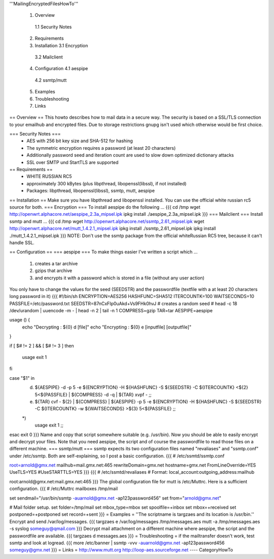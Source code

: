 '''MailingEncryptedFilesHowTo'''

 1. Overview
  1.1 Security Notes
 2. Requirements
 3. Installation
    3.1 Encryption 
   3.2 Mailclient
 4. Configuration
    4.1 aespipe
   4.2 ssmtp/mutt
 5. Examples
 6. Troubleshooting
 7. Links

== Overview ==
This howto describes how to mail data in a secure way.
The security is based on a SSL/TLS connection to your
emailhub and encrypted files. Due to storage restrictions
gnupg isn't used which otherwise would be first choice.

=== Security Notes ===
 * AES with 256 bit key size and SHA-512 for hashing
 * The symmetric encryption requires a password (at least 20 characters)
 * Additionally password seed and iteration count are used to slow down optimized dictionary attacks
 * SSL over SMTP und StartTLS are supported


== Requirements ==
 * WHITE RUSSIAN RC5
 * approximately 300 kBytes (plus libpthread, libopenssl(libssl), if not installed)
 * Packages: libpthread, libopenssl(libssl), ssmtp, mutt, aespipe

== Installation ==
Make sure you have libpthread and libopenssl installed. You can use the official white russian rc5 source for both.
=== Encryption ===
To install aespipe do the following ...
{{{
cd /tmp
wget http://openwrt.alphacore.net/aespipe_2.3a_mipsel.ipk
ipkg install ./aespipe_2.3a_mipsel.ipk
}}}
=== Mailclient ===
Install ssmtp and mutt ...
{{{
cd /tmp
wget http://openwrt.alphacore.net/ssmtp_2.61_mipsel.ipk
wget http://openwrt.alphacore.net/mutt_1.4.2.1_mipsel.ipk
ipkg install ./ssmtp_2.61_mipsel.ipk
ipkg install ./mutt_1.4.2.1_mipsel.ipk
}}}
NOTE: Don't use the ssmtp package from the official whiteRussian RC5 tree, because it can't handle SSL.

== Configuration ==
=== aespipe ===
To make things easier I've written a script which ... 
 1. creates a tar archive 
 2. gzips that archive
 3. and encrypts it with a password which is stored in a file (without any user action)
You only have to change the values for the seed (SEEDSTR) and the passwordfile (textfile with a at least 20 characters long password in it)
{{{
#!/bin/sh
ENCRYPTION=AES256
HASHFUNC=SHA512
ITERCOUNTK=100
WAITSECONDS=10
PASSFILE=/etc/password.txt
SEEDSTR=87nCxFIp0uAkd+Vs9FHk0hvJ
# creates a random seed
# head -c 18 /dev/urandom | uuencode -m - | head -n 2 | tail -n 1
COMPRESS=gzip
TAR=tar
AESPIPE=aespipe

usage () {
	echo "Decrypting : ${0} d [file]" 
	echo "Encrypting : ${0} e [inputfile] [outputfile]"
}

if [ $# != 2 ] && [ $# != 3 ]
then
	usage
	exit 1
fi

case "$1" in
	d)
		${AESPIPE} -d -p 5 -e ${ENCRYPTION} -H ${HASHFUNC} -S ${SEEDSTR} -C ${ITERCOUNTK} <${2} 5<${PASSFILE} | ${COMPRESS} -d -q | ${TAR} xvpf -
		;;
	e)
		${TAR} cvf - ${2} | ${COMPRESS} | ${AESPIPE} -p 5 -e ${ENCRYPTION} -H ${HASHFUNC} -S ${SEEDSTR} -C ${ITERCOUNTK} -w ${WAITSECONDS} >${3} 5<${PASSFILE}
		;;
	*)
		usage
		exit 1
		;;
esac
exit 0
}}}
Name and copy that script somewhere suitable (e.g. /usr/bin). Now you should be able to easily encrypt and decrypt your files. Note that you need aespipe, the script and  of course the passwordfile to read those files on a different machine.
=== ssmtp/mutt ===
ssmtp expects its two configuration files named "revaliases" and "ssmtp.conf" under /etc/ssmtp. Both are self-explaining, so I post a basic configuration.
{{{
# /etc/ssmtd/ssmtp.conf

root=arnold@gmx.net
mailhub=mail.gmx.net:465
rewriteDomain=gmx.net
hostname=gmx.net
FromLineOverride=YES
UseTLS=YES
#UseSTARTTLS=YES
}}}
{{{
# /etc/ssmtd/revaliases
# Format: local_account:outgoing_address:mailhub

root:arnold@gmx.net:mail.gmx.net:465
}}}
The global configuration file for mutt is /etc/Muttrc. Here is a sufficient configuration.
{{{
# /etc/Muttrc
mailboxes /tmp/mail

set sendmail="/usr/bin/ssmtp -auarnold@gmx.net -ap123password456"
set from="arnold@gmx.net"

# Mail folder setup.
set folder=/tmp/mail
set mbox_type=mbox
set spoolfile=+inbox
set mbox=+received
set postponed=+postponed
set record=+sent
}}}
= Examples =
''The scriptname is targzaes and its location is /usr/bin.''
Encrypt and send /var/log/messages.
{{{
targzaes e /var/log/messages /tmp/messages.aes
mutt -a /tmp/messages.aes -s syslog someguy@qmail.com
}}}
Decrypt mail attachment on a different machine where aespipe, the script and the passwordfile are available.
{{{
targzaes d messages.aes
}}}
= Troubleshooting =
if the mailtransfer doesn't work, test ssmtp and look at logread.
{{{
more /etc/banner | ssmtp -vvv -auarnold@gmx.net -ap123password456 someguy@gmx.net
}}}
= Links =
http://www.mutt.org
http://loop-aes.sourceforge.net
----
CategoryHowTo
